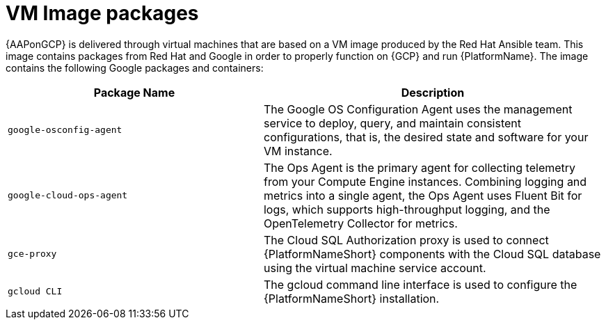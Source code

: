 :_mod-docs-content-type: REFERENCE

[id="ref-gcp-vm-image-packages"]

= VM Image packages

{AAPonGCP} is delivered through virtual machines that are based on a VM image produced by the Red Hat Ansible team. 
This image contains packages from Red Hat and Google in order to properly function on {GCP} and run {PlatformName}. 
The image contains the following Google packages and containers:

[cols="30%,40%",options="header"]
|====
| Package Name | Description
| `google-osconfig-agent` | The Google OS Configuration Agent uses the management service to deploy, query, and maintain consistent configurations, that is, the desired state and software for your VM instance.
| `google-cloud-ops-agent` | The Ops Agent is the primary agent for collecting telemetry from your Compute Engine instances. 
Combining logging and metrics into a single agent, the Ops Agent uses Fluent Bit for logs, which supports high-throughput logging, and the OpenTelemetry Collector for metrics.
| `gce-proxy` | The Cloud SQL Authorization proxy is used to connect {PlatformNameShort} components with the Cloud SQL database using the virtual machine service account.
| `gcloud CLI` | The gcloud command line interface is used to configure the {PlatformNameShort} installation.
|====
